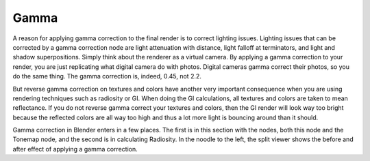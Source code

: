 
*****
Gamma
*****

.. figure:: /images/Nodes-Gamma.jpg
   :width: 320px


A reason for applying gamma correction to the final render is to correct lighting issues.
Lighting issues that can be corrected by a gamma correction node are light attenuation with
distance, light falloff at terminators, and light and shadow superpositions.
Simply think about the renderer as a virtual camera.
By applying a gamma correction to your render,
you are just replicating what digital camera do with photos.
Digital cameras gamma correct their photos, so you do the same thing. The gamma correction is,
indeed, 0.45, not 2.2.

But reverse gamma correction on textures and colors have another very important consequence
when you are using rendering techniques such as radiosity or GI.
When doing the GI calculations, all textures and colors are taken to mean reflectance.
If you do not reverse gamma correct your textures and colors, then the GI render will look way
too bright because the reflected colors are all way too high and thus a lot more light is
bouncing around than it should.

Gamma correction in Blender enters in a few places.
The first is in this section with the nodes, both this node and the Tonemap node,
and the second is in calculating Radiosity. In the noodle to the left,
the split viewer shows the before and after effect of applying a gamma correction.
